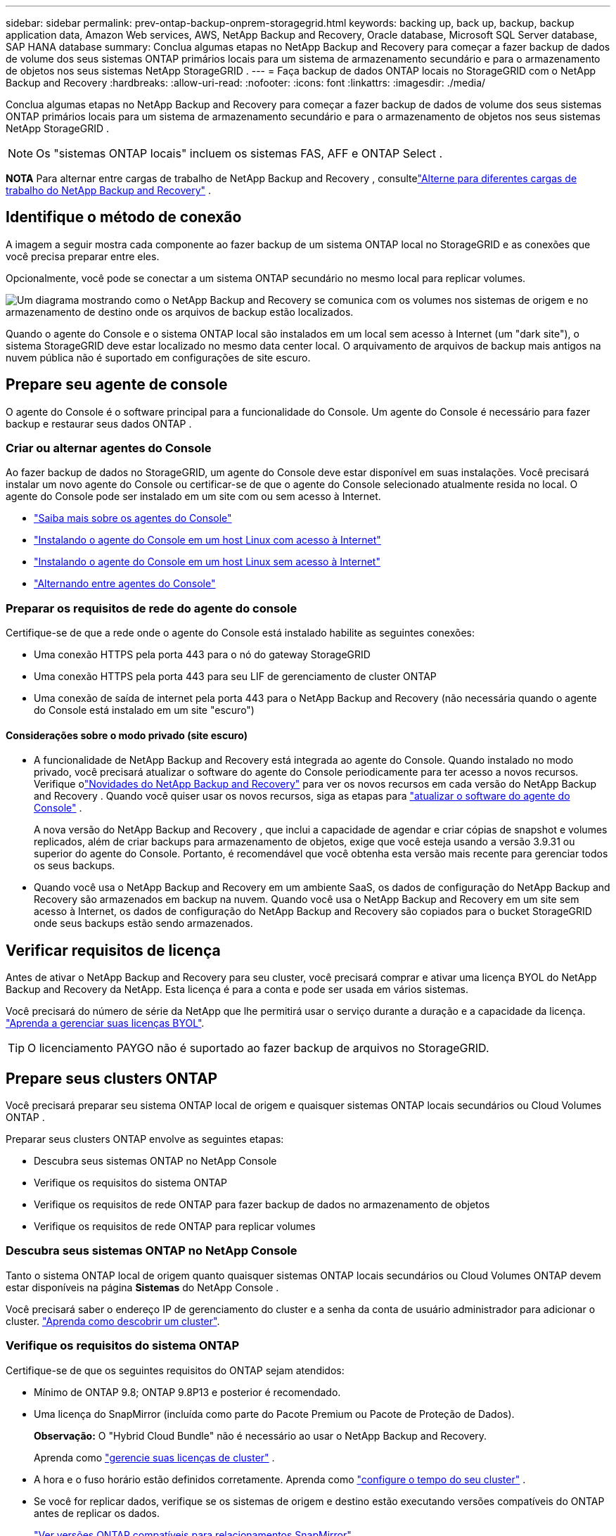 ---
sidebar: sidebar 
permalink: prev-ontap-backup-onprem-storagegrid.html 
keywords: backing up, back up, backup, backup application data, Amazon Web services, AWS, NetApp Backup and Recovery, Oracle database, Microsoft SQL Server database, SAP HANA database 
summary: Conclua algumas etapas no NetApp Backup and Recovery para começar a fazer backup de dados de volume dos seus sistemas ONTAP primários locais para um sistema de armazenamento secundário e para o armazenamento de objetos nos seus sistemas NetApp StorageGRID . 
---
= Faça backup de dados ONTAP locais no StorageGRID com o NetApp Backup and Recovery
:hardbreaks:
:allow-uri-read: 
:nofooter: 
:icons: font
:linkattrs: 
:imagesdir: ./media/


[role="lead"]
Conclua algumas etapas no NetApp Backup and Recovery para começar a fazer backup de dados de volume dos seus sistemas ONTAP primários locais para um sistema de armazenamento secundário e para o armazenamento de objetos nos seus sistemas NetApp StorageGRID .


NOTE: Os "sistemas ONTAP locais" incluem os sistemas FAS, AFF e ONTAP Select .

[]
====
*NOTA* Para alternar entre cargas de trabalho de NetApp Backup and Recovery , consultelink:br-start-switch-ui.html["Alterne para diferentes cargas de trabalho do NetApp Backup and Recovery"] .

====


== Identifique o método de conexão

A imagem a seguir mostra cada componente ao fazer backup de um sistema ONTAP local no StorageGRID e as conexões que você precisa preparar entre eles.

Opcionalmente, você pode se conectar a um sistema ONTAP secundário no mesmo local para replicar volumes.

image:diagram_cloud_backup_onprem_storagegrid.png["Um diagrama mostrando como o NetApp Backup and Recovery se comunica com os volumes nos sistemas de origem e no armazenamento de destino onde os arquivos de backup estão localizados."]

Quando o agente do Console e o sistema ONTAP local são instalados em um local sem acesso à Internet (um "dark site"), o sistema StorageGRID deve estar localizado no mesmo data center local.  O arquivamento de arquivos de backup mais antigos na nuvem pública não é suportado em configurações de site escuro.



== Prepare seu agente de console

O agente do Console é o software principal para a funcionalidade do Console.  Um agente do Console é necessário para fazer backup e restaurar seus dados ONTAP .



=== Criar ou alternar agentes do Console

Ao fazer backup de dados no StorageGRID, um agente do Console deve estar disponível em suas instalações.  Você precisará instalar um novo agente do Console ou certificar-se de que o agente do Console selecionado atualmente resida no local.  O agente do Console pode ser instalado em um site com ou sem acesso à Internet.

* https://docs.netapp.com/us-en/console-setup-admin/concept-connectors.html["Saiba mais sobre os agentes do Console"^]
* https://docs.netapp.com/us-en/console-setup-admin/task-quick-start-connector-on-prem.html["Instalando o agente do Console em um host Linux com acesso à Internet"^]
* https://docs.netapp.com/us-en/console-setup-admin/task-quick-start-private-mode.html["Instalando o agente do Console em um host Linux sem acesso à Internet"^]
* https://docs.netapp.com/us-en/console-setup-admin/task-manage-multiple-connectors.html#switch-between-connectors["Alternando entre agentes do Console"^]




=== Preparar os requisitos de rede do agente do console

Certifique-se de que a rede onde o agente do Console está instalado habilite as seguintes conexões:

* Uma conexão HTTPS pela porta 443 para o nó do gateway StorageGRID
* Uma conexão HTTPS pela porta 443 para seu LIF de gerenciamento de cluster ONTAP
* Uma conexão de saída de internet pela porta 443 para o NetApp Backup and Recovery (não necessária quando o agente do Console está instalado em um site "escuro")




==== Considerações sobre o modo privado (site escuro)

* A funcionalidade de NetApp Backup and Recovery está integrada ao agente do Console.  Quando instalado no modo privado, você precisará atualizar o software do agente do Console periodicamente para ter acesso a novos recursos.  Verifique olink:whats-new.html["Novidades do NetApp Backup and Recovery"] para ver os novos recursos em cada versão do NetApp Backup and Recovery .  Quando você quiser usar os novos recursos, siga as etapas para https://docs.netapp.com/us-en/console-setup-admin/task-upgrade-connector.html["atualizar o software do agente do Console"^] .
+
A nova versão do NetApp Backup and Recovery , que inclui a capacidade de agendar e criar cópias de snapshot e volumes replicados, além de criar backups para armazenamento de objetos, exige que você esteja usando a versão 3.9.31 ou superior do agente do Console.  Portanto, é recomendável que você obtenha esta versão mais recente para gerenciar todos os seus backups.

* Quando você usa o NetApp Backup and Recovery em um ambiente SaaS, os dados de configuração do NetApp Backup and Recovery são armazenados em backup na nuvem.  Quando você usa o NetApp Backup and Recovery em um site sem acesso à Internet, os dados de configuração do NetApp Backup and Recovery são copiados para o bucket StorageGRID onde seus backups estão sendo armazenados.




== Verificar requisitos de licença

Antes de ativar o NetApp Backup and Recovery para seu cluster, você precisará comprar e ativar uma licença BYOL do NetApp Backup and Recovery da NetApp.  Esta licença é para a conta e pode ser usada em vários sistemas.

Você precisará do número de série da NetApp que lhe permitirá usar o serviço durante a duração e a capacidade da licença. link:br-start-licensing.html["Aprenda a gerenciar suas licenças BYOL"].


TIP: O licenciamento PAYGO não é suportado ao fazer backup de arquivos no StorageGRID.



== Prepare seus clusters ONTAP

Você precisará preparar seu sistema ONTAP local de origem e quaisquer sistemas ONTAP locais secundários ou Cloud Volumes ONTAP .

Preparar seus clusters ONTAP envolve as seguintes etapas:

* Descubra seus sistemas ONTAP no NetApp Console
* Verifique os requisitos do sistema ONTAP
* Verifique os requisitos de rede ONTAP para fazer backup de dados no armazenamento de objetos
* Verifique os requisitos de rede ONTAP para replicar volumes




=== Descubra seus sistemas ONTAP no NetApp Console

Tanto o sistema ONTAP local de origem quanto quaisquer sistemas ONTAP locais secundários ou Cloud Volumes ONTAP devem estar disponíveis na página *Sistemas* do NetApp Console .

Você precisará saber o endereço IP de gerenciamento do cluster e a senha da conta de usuário administrador para adicionar o cluster. https://docs.netapp.com/us-en/storage-management-ontap-onprem/task-discovering-ontap.html["Aprenda como descobrir um cluster"^].



=== Verifique os requisitos do sistema ONTAP

Certifique-se de que os seguintes requisitos do ONTAP sejam atendidos:

* Mínimo de ONTAP 9.8; ONTAP 9.8P13 e posterior é recomendado.
* Uma licença do SnapMirror (incluída como parte do Pacote Premium ou Pacote de Proteção de Dados).
+
*Observação:* O "Hybrid Cloud Bundle" não é necessário ao usar o NetApp Backup and Recovery.

+
Aprenda como https://docs.netapp.com/us-en/ontap/system-admin/manage-licenses-concept.html["gerencie suas licenças de cluster"^] .

* A hora e o fuso horário estão definidos corretamente.  Aprenda como https://docs.netapp.com/us-en/ontap/system-admin/manage-cluster-time-concept.html["configure o tempo do seu cluster"^] .
* Se você for replicar dados, verifique se os sistemas de origem e destino estão executando versões compatíveis do ONTAP antes de replicar os dados.
+
https://docs.netapp.com/us-en/ontap/data-protection/compatible-ontap-versions-snapmirror-concept.html["Ver versões ONTAP compatíveis para relacionamentos SnapMirror"^].





=== Verifique os requisitos de rede ONTAP para fazer backup de dados no armazenamento de objetos

Você deve configurar os seguintes requisitos no sistema que se conecta ao armazenamento de objetos.

* Ao usar uma arquitetura de backup fan-out, as seguintes configurações devem ser definidas no sistema de armazenamento _primário_.
* Ao usar uma arquitetura de backup em cascata, as seguintes configurações devem ser definidas no sistema de armazenamento _secundário_.


Os seguintes requisitos de rede de cluster ONTAP são necessários:

* O cluster ONTAP inicia uma conexão HTTPS por meio de uma porta especificada pelo usuário do LIF intercluster para o nó do gateway StorageGRID para operações de backup e restauração.  A porta é configurável durante a configuração do backup.
+
ONTAP lê e grava dados de e para armazenamento de objetos. O armazenamento de objetos nunca inicia, ele apenas responde.

* O ONTAP requer uma conexão de entrada do agente do Console para o LIF de gerenciamento do cluster.  O agente do Console deve residir em suas instalações.
* Um LIF intercluster é necessário em cada nó ONTAP que hospeda os volumes dos quais você deseja fazer backup.  O LIF deve ser associado ao _IPspace_ que o ONTAP deve usar para se conectar ao armazenamento de objetos. https://docs.netapp.com/us-en/ontap/networking/standard_properties_of_ipspaces.html["Saiba mais sobre IPspaces"^] .
+
Ao configurar o NetApp Backup and Recovery, você será solicitado a informar o IPspace a ser usado. Você deve escolher o IPspace ao qual cada LIF está associado. Pode ser o IPspace "padrão" ou um IPspace personalizado que você criou.

* Os LIFs intercluster dos nós podem acessar o armazenamento de objetos (não é necessário quando o agente do Console está instalado em um site "escuro").
* Os servidores DNS foram configurados para a VM de armazenamento onde os volumes estão localizados.  Veja como https://docs.netapp.com/us-en/ontap/networking/configure_dns_services_auto.html["configurar serviços DNS para o SVM"^] .
* Se você estiver usando um IPspace diferente do Padrão, talvez seja necessário criar uma rota estática para obter acesso ao armazenamento de objetos.
* Atualize as regras de firewall, se necessário, para permitir conexões de serviço do NetApp Backup and Recovery do ONTAP para o armazenamento de objetos pela porta especificada (normalmente a porta 443) e tráfego de resolução de nomes da VM de armazenamento para o servidor DNS pela porta 53 (TCP/UDP).




=== Verifique os requisitos de rede ONTAP para replicar volumes

Se você planeja criar volumes replicados em um sistema ONTAP secundário usando o NetApp Backup and Recovery, certifique-se de que os sistemas de origem e destino atendam aos seguintes requisitos de rede.



==== Requisitos de rede ONTAP local

* Se o cluster estiver em suas instalações, você deverá ter uma conexão da sua rede corporativa com sua rede virtual no provedor de nuvem. Normalmente, essa é uma conexão VPN.
* Os clusters ONTAP devem atender a requisitos adicionais de sub-rede, porta, firewall e cluster.
+
Como você pode replicar para o Cloud Volumes ONTAP ou para sistemas locais, revise os requisitos de peering para sistemas ONTAP locais. https://docs.netapp.com/us-en/ontap-sm-classic/peering/reference_prerequisites_for_cluster_peering.html["Veja os pré-requisitos para peering de cluster na documentação do ONTAP"^] .





==== Requisitos de rede do Cloud Volumes ONTAP

* O grupo de segurança da instância deve incluir as regras de entrada e saída necessárias: especificamente, regras para ICMP e portas 11104 e 11105. Essas regras estão incluídas no grupo de segurança predefinido.




== Prepare o StorageGRID como seu destino de backup

O StorageGRID deve atender aos seguintes requisitos. Veja o https://docs.netapp.com/us-en/storagegrid-117/["Documentação do StorageGRID"^] para mais informações.

Para obter detalhes sobre os requisitos de resiliência do DataLock e do Ransomware para StorageGRID, consultelink:prev-ontap-policy-object-options.html["Opções de política de backup para objeto"] .

Versões do StorageGRID suportadas:: O StorageGRID 10.3 e versões posteriores são suportados.
+
--
Para usar o DataLock & Ransomware Resilience para seus backups, seus sistemas StorageGRID devem estar executando a versão 11.6.0.3 ou superior.

Para colocar backups mais antigos em camadas no armazenamento de arquivo em nuvem, seus sistemas StorageGRID devem estar executando a versão 11.3 ou superior.  Além disso, seus sistemas StorageGRID devem ser descobertos na página *Sistemas* do Console.

Para usar o armazenamento de arquivo, é necessário acesso IP ao nó de administração.

O acesso IP do gateway é sempre necessário.

--
Credenciais S3:: Você deve ter criado uma conta de locatário do S3 para controlar o acesso ao seu armazenamento StorageGRID . https://docs.netapp.com/us-en/storagegrid-117/admin/creating-tenant-account.html["Veja a documentação do StorageGRID para mais detalhes"^] .
+
--
Ao configurar o backup no StorageGRID, o assistente de backup solicita uma chave de acesso S3 e uma chave secreta para uma conta de locatário.  A conta do locatário permite que o NetApp Backup and Recovery autentique e acesse os buckets do StorageGRID usados ​​para armazenar backups.  As chaves são necessárias para que o StorageGRID saiba quem está fazendo a solicitação.

Essas chaves de acesso devem ser associadas a um usuário que tenha as seguintes permissões:

[source, json]
----
"s3:ListAllMyBuckets",
"s3:ListBucket",
"s3:GetObject",
"s3:PutObject",
"s3:DeleteObject",
"s3:CreateBucket"
----
--
Controle de versão de objetos:: Você não deve habilitar o controle de versão do objeto StorageGRID manualmente no bucket do armazenamento de objetos.




=== Prepare-se para arquivar arquivos de backup mais antigos no armazenamento em nuvem pública

Colocar arquivos de backup mais antigos em níveis de armazenamento de arquivamento economiza dinheiro ao usar uma classe de armazenamento mais barata para backups que você talvez não precise.  O StorageGRID é uma solução local (nuvem privada) que não fornece armazenamento de arquivo, mas você pode mover arquivos de backup mais antigos para armazenamento de arquivo em nuvem pública.  Quando usado dessa forma, os dados que são colocados em camadas no armazenamento em nuvem ou restaurados do armazenamento em nuvem vão entre o StorageGRID e o armazenamento em nuvem - o Console não está envolvido nessa transferência de dados.

O suporte atual permite arquivar backups no armazenamento AWS _S3 Glacier_/_S3 Glacier Deep Archive_ ou _Azure Archive_.

* Requisitos ONTAP *

* Seu cluster deve estar usando o ONTAP 9.12.1 ou superior.


* Requisitos do StorageGRID *

* Seu StorageGRID deve estar usando 11.4 ou superior.
* Seu StorageGRID deve ser https://docs.netapp.com/us-en/storage-management-storagegrid/task-discover-storagegrid.html["descoberto e disponível no Console"^] .


*Requisitos do Amazon S3*

* Você precisará criar uma conta Amazon S3 para o espaço de armazenamento onde seus backups arquivados estarão localizados.
* Você pode optar por fazer backups em camadas no armazenamento AWS S3 Glacier ou S3 Glacier Deep Archive. link:prev-reference-aws-archive-storage-tiers.html["Saiba mais sobre as camadas de arquivamento da AWS"].
* O StorageGRID deve ter acesso de controle total ao bucket(`s3:*` ); no entanto, se isso não for possível, a política de bucket deve conceder as seguintes permissões S3 ao StorageGRID:
+
** `s3:AbortMultipartUpload`
** `s3:DeleteObject`
** `s3:GetObject`
** `s3:ListBucket`
** `s3:ListBucketMultipartUploads`
** `s3:ListMultipartUploadParts`
** `s3:PutObject`
** `s3:RestoreObject`




*Requisitos do Azure Blob*

* Você precisará se inscrever em uma Assinatura do Azure para o espaço de armazenamento onde seus backups arquivados estarão localizados.
* O assistente de ativação permite que você use um Grupo de Recursos existente para gerenciar o contêiner de Blobs que armazenará os backups, ou você pode criar um novo Grupo de Recursos.


Ao definir as configurações de arquivamento para a política de backup do seu cluster, você inserirá as credenciais do seu provedor de nuvem e selecionará a classe de armazenamento que deseja usar.  O NetApp Backup and Recovery cria o bucket de nuvem quando você ativa o backup para o cluster.  As informações necessárias para armazenamento de arquivo na AWS e no Azure são mostradas abaixo.

image:screenshot_sg_archive_to_cloud.png["Uma captura de tela das informações que você precisará para arquivar arquivos de backup do StorageGRID no AWS S3 ou no Azure Blob."]

As configurações de política de arquivamento selecionadas gerarão uma política de gerenciamento do ciclo de vida das informações (ILM) no StorageGRID e adicionarão as configurações como "regras".

* Se houver uma política de ILM ativa, novas regras serão adicionadas à política de ILM para mover os dados para a camada de arquivamento.
* Se houver uma política de ILM existente no estado "proposta", a criação e ativação de uma nova política de ILM não será possível. https://docs.netapp.com/us-en/storagegrid-117/ilm/index.html["Saiba mais sobre as políticas e regras do StorageGRID ILM"^] .




== Ative backups em seus volumes ONTAP

Ative backups a qualquer momento diretamente do seu sistema local.

Um assistente guia você pelas seguintes etapas principais:

* <<Selecione os volumes dos quais deseja fazer backup>>
* <<Defina a estratégia de backup>>
* <<Revise suas seleções>>


Você também pode<<Mostrar os comandos da API>> na etapa de revisão, para que você possa copiar o código para automatizar a ativação de backup para sistemas futuros.



=== Inicie o assistente

.Passos
. Acesse o assistente Ativar backup e recuperação usando uma das seguintes maneiras:
+
** Na página *Sistemas* do Console, selecione o sistema e selecione *Ativar > Volumes de backup* ao lado de Backup e recuperação no painel direito.
+
Se o destino dos seus backups existir como um sistema na página *Sistemas* do Console, você poderá arrastar o cluster ONTAP para o armazenamento de objetos.

** Selecione *Volumes* na barra Backup e recuperação.  Na guia Volumes, selecione a opção *Ações (...)* e selecione *Ativar backup* para um único volume (que ainda não tenha replicação ou backup para armazenamento de objetos habilitado).


+
A página Introdução do assistente mostra as opções de proteção, incluindo instantâneos locais, replicação e backups.  Se você escolheu a segunda opção nesta etapa, a página Definir estratégia de backup aparecerá com um volume selecionado.

. Continue com as seguintes opções:
+
** Se você já tem um agente do Console, está tudo pronto.  Basta selecionar *Avançar*.
** Se você ainda não tiver um agente do Console, a opção *Adicionar um agente do Console* será exibida.  Consulte<<Prepare seu agente de console>> .






=== Selecione os volumes dos quais deseja fazer backup

Escolha os volumes que você deseja proteger.  Um volume protegido é aquele que tem um ou mais dos seguintes: política de instantâneo, política de replicação, política de backup em objeto.

Você pode optar por proteger volumes FlexVol ou FlexGroup ; no entanto, não é possível selecionar uma mistura desses volumes ao ativar o backup de um sistema.  Veja comolink:prev-ontap-backup-manage.html["ativar backup para volumes adicionais no sistema"] (FlexVol ou FlexGroup) depois de configurar o backup para os volumes iniciais.

[NOTE]
====
* Você pode ativar um backup somente em um único volume FlexGroup por vez.
* Os volumes selecionados devem ter a mesma configuração SnapLock .  Todos os volumes devem ter o SnapLock Enterprise habilitado ou o SnapLock desabilitado.


====
.Passos
Se os volumes escolhidos já tiverem políticas de snapshot ou replicação aplicadas, as políticas selecionadas posteriormente substituirão essas políticas existentes.

. Na página Selecionar volumes, selecione o volume ou volumes que você deseja proteger.
+
** Opcionalmente, filtre as linhas para mostrar apenas volumes com determinados tipos de volume, estilos e muito mais para facilitar a seleção.
** Depois de selecionar o primeiro volume, você pode selecionar todos os volumes FlexVol (os volumes FlexGroup podem ser selecionados apenas um de cada vez).  Para fazer backup de todos os volumes FlexVol existentes, marque primeiro um volume e depois marque a caixa na linha de título.
** Para fazer backup de volumes individuais, marque a caixa de cada volume.


. Selecione *Avançar*.




=== Defina a estratégia de backup

Definir a estratégia de backup envolve definir as seguintes opções:

* Se você deseja uma ou todas as opções de backup: instantâneos locais, replicação e backup para armazenamento de objetos
* Arquitetura
* Política de instantâneo local
* Destino e política de replicação
+

NOTE: Se os volumes escolhidos tiverem políticas de snapshot e replicação diferentes das políticas selecionadas nesta etapa, as políticas existentes serão substituídas.

* Backup para informações de armazenamento de objetos (provedor, criptografia, rede, política de backup e opções de exportação).


.Passos
. Na página Definir estratégia de backup, escolha uma ou todas as opções a seguir.  Todos os três são selecionados por padrão:
+
** *Instantâneos locais*: se você estiver executando replicação ou backup no armazenamento de objetos, instantâneos locais deverão ser criados.
** *Replicação*: Cria volumes replicados em outro sistema de armazenamento ONTAP .
** *Backup*: Faz backup de volumes no armazenamento de objetos.


. *Arquitetura*: Se você escolher replicação e backup, escolha um dos seguintes fluxos de informações:
+
** *Cascata*: As informações fluem do primário para o secundário e, depois, do secundário para o armazenamento de objetos.
** *Fan out*: As informações fluem do primário para o secundário _e_ do primário para o armazenamento de objetos.
+
Para obter detalhes sobre essas arquiteturas, consultelink:prev-ontap-protect-journey.html["Planeje sua jornada de proteção"] .



. *Instantâneo local*: escolha uma política de instantâneo existente ou crie uma nova.
+

TIP: Para criar uma política personalizada, consultelink:br-use-policies-create.html["Criar uma política"] .

+
Para criar uma política, selecione *Criar nova política* e faça o seguinte:

+
** Digite o nome da política.
** Selecione até cinco programações, normalmente com frequências diferentes.
** Selecione *Criar*.


. *Replicação*: Defina as seguintes opções:
+
** *Destino de replicação*: Selecione o sistema de destino e o SVM.  Opcionalmente, selecione o(s) agregado(s) de destino e o prefixo ou sufixo que serão adicionados ao nome do volume replicado.
** *Política de replicação*: Escolha uma política de replicação existente ou crie uma.
+

TIP: Para criar uma política personalizada, consultelink:br-use-policies-create.html["Criar uma política"] .

+
Para criar uma política, selecione *Criar nova política* e faça o seguinte:

+
*** Digite o nome da política.
*** Selecione até cinco programações, normalmente com frequências diferentes.
*** Selecione *Criar*.




. *Fazer backup no objeto*: Se você selecionou *Backup*, defina as seguintes opções:
+
** *Provedor*: Selecione * StorageGRID*.
** *Configurações do provedor*: insira os detalhes do FQDN do nó do gateway do provedor, porta, chave de acesso e chave secreta.
+
A chave de acesso e a chave secreta são para o usuário do IAM que você criou para dar ao cluster ONTAP acesso ao bucket.

** *Rede*: Escolha o espaço IP no cluster ONTAP onde residem os volumes que você deseja fazer backup.  Os LIFs intercluster para este IPspace devem ter acesso de saída à Internet (não necessário quando o agente do Console está instalado em um site "escuro").
+

TIP: Selecionar o IPspace correto garante que o NetApp Backup and Recovery possa configurar uma conexão do ONTAP para seu armazenamento de objetos StorageGRID .

** *Política de backup*: Selecione uma política de backup para armazenamento de objetos existente ou crie uma.
+

TIP: Para criar uma política personalizada, consultelink:br-use-policies-create.html["Criar uma política"] .

+
Para criar uma política, selecione *Criar nova política* e faça o seguinte:

+
*** Digite o nome da política.
*** Selecione até cinco programações, normalmente com frequências diferentes.
*** Para políticas de backup para objeto, defina as configurações de DataLock e Resiliência de Ransomware.  Para obter detalhes sobre DataLock e Ransomware Resilience, consultelink:prev-ontap-policy-object-options.html["Configurações de política de backup para objeto"] .
+
Se o seu cluster estiver usando o ONTAP 9.11.1 ou superior, você pode optar por proteger seus backups contra exclusão e ataques de ransomware configurando o _DataLock e o Ransomware Resilience_.  O _DataLock_ protege seus arquivos de backup contra modificações ou exclusão, e o _Ransomware Resilience_ verifica seus arquivos de backup para procurar evidências de um ataque de ransomware em seus arquivos de backup.

*** Selecione *Criar*.




+
Se o seu cluster estiver usando o ONTAP 9.12.1 ou superior e o seu sistema StorageGRID estiver usando a versão 11.4 ou superior, você poderá optar por colocar backups mais antigos em camadas de arquivamento em nuvem pública após um determinado número de dias.  O suporte atual é para níveis de armazenamento AWS S3 Glacier/S3 Glacier Deep Archive ou Azure Archive. <<Prepare-se para arquivar arquivos de backup mais antigos no armazenamento em nuvem pública,Veja como configurar seus sistemas para essa funcionalidade>>.

+
** *Backup em camadas para nuvem pública*: Selecione o provedor de nuvem para o qual você deseja fazer backups em camadas e insira os detalhes do provedor.
+
Selecione ou crie um novo cluster StorageGRID .  Para obter detalhes sobre como criar um cluster StorageGRID para que o Console possa descobri-lo, consulte https://docs.netapp.com/us-en/storagegrid-117/["Documentação do StorageGRID"^] .

** *Exportar cópias de snapshot existentes para armazenamento de objetos como cópias de backup*: Se houver cópias de snapshot locais para volumes neste sistema que correspondam ao rótulo de agendamento de backup que você acabou de selecionar para este sistema (por exemplo, diário, semanal, etc.), este prompt adicional será exibido.  Marque esta caixa para que todos os instantâneos históricos sejam copiados para o armazenamento de objetos como arquivos de backup para garantir a proteção mais completa para seus volumes.


. Selecione *Avançar*.




=== Revise suas seleções

Esta é a oportunidade de revisar suas seleções e fazer ajustes, se necessário.

.Passos
. Na página Revisão, revise suas seleções.
. Opcionalmente, marque a caixa para *Sincronizar automaticamente os rótulos da política de instantâneo com os rótulos da política de replicação e backup*.  Isso cria instantâneos com um rótulo que corresponde aos rótulos nas políticas de replicação e backup.
. Selecione *Ativar Backup*.


.Resultado
O NetApp Backup and Recovery começa a fazer os backups iniciais dos seus volumes.  A transferência de linha de base do volume replicado e do arquivo de backup inclui uma cópia completa dos dados de origem.  Transferências subsequentes contêm cópias diferenciais dos dados de armazenamento primário contidos em cópias de Snapshot.

Um volume replicado é criado no cluster de destino que será sincronizado com o volume de armazenamento primário.

Um bucket S3 é criado na conta de serviço indicada pela chave de acesso S3 e pela chave secreta que você inseriu, e os arquivos de backup são armazenados lá.

O Painel de Backup de Volume é exibido para que você possa monitorar o estado dos backups.

Você também pode monitorar o status dos trabalhos de backup e restauração usando olink:br-use-monitor-tasks.html["Página de monitoramento de tarefas"^] .



=== Mostrar os comandos da API

Talvez você queira exibir e, opcionalmente, copiar os comandos de API usados no assistente Ativar backup e recuperação.  Talvez você queira fazer isso para automatizar a ativação de backup em sistemas futuros.

.Passos
. No assistente Ativar backup e recuperação, selecione *Exibir solicitação de API*.
. Para copiar os comandos para a área de transferência, selecione o ícone *Copiar*.

